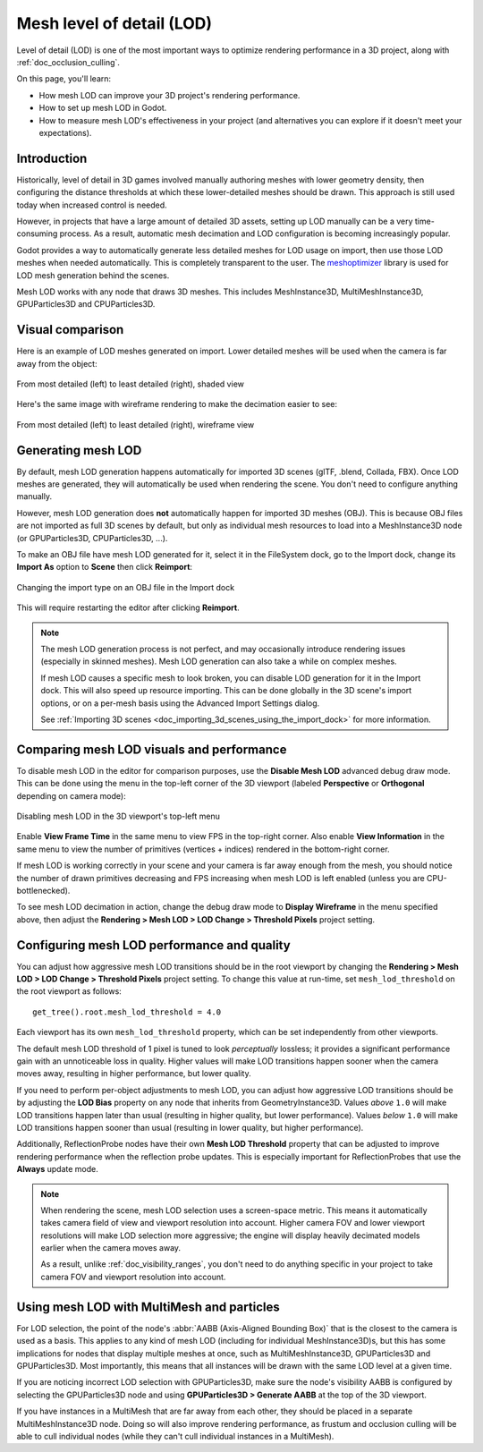 .. _doc_mesh_lod:

Mesh level of detail (LOD)
==========================

Level of detail (LOD) is one of the most important ways to optimize rendering
performance in a 3D project, along with :ref:`doc_occlusion_culling`.

On this page, you'll learn:

- How mesh LOD can improve your 3D project's rendering performance.
- How to set up mesh LOD in Godot.
- How to measure mesh LOD's effectiveness in your project
  (and alternatives you can explore if it doesn't meet your expectations).

.. seealso::

    You can see how mesh LOD works in action using the
    `Occlusion Culling and Mesh LOD demo project <https://github.com/godotengine/godot-demo-projects/tree/master/3d/occlusion_culling_mesh_lod>`__.

Introduction
------------

Historically, level of detail in 3D games involved manually authoring meshes
with lower geometry density, then configuring the distance thresholds at which
these lower-detailed meshes should be drawn. This approach is still used today
when increased control is needed.

However, in projects that have a large amount of detailed 3D assets, setting up
LOD manually can be a very time-consuming process. As a result, automatic mesh
decimation and LOD configuration is becoming increasingly popular.

Godot provides a way to automatically generate less detailed meshes for LOD
usage on import, then use those LOD meshes when needed automatically. This is
completely transparent to the user.
The `meshoptimizer <https://meshoptimizer.org/>`__ library is used for LOD mesh
generation behind the scenes.

Mesh LOD works with any node that draws 3D meshes. This includes MeshInstance3D,
MultiMeshInstance3D, GPUParticles3D and CPUParticles3D.

Visual comparison
-----------------

Here is an example of LOD meshes generated on import. Lower detailed meshes
will be used when the camera is far away from the object:

.. figure:: img/mesh_lod_comparison_shaded.png
   :align: center
   :alt: From most detailed (left) to least detailed (right), shaded view

   From most detailed (left) to least detailed (right), shaded view

Here's the same image with wireframe rendering to make the decimation easier to see:

.. figure:: img/mesh_lod_comparison_wireframe.png
   :align: center
   :alt: From most detailed (left) to least detailed (right), wireframe view

   From most detailed (left) to least detailed (right), wireframe view

.. seealso::

    If you need to manually configure level of detail with artist-created meshes,
    use :ref:`doc_visibility_ranges` instead of automatic mesh LOD.

Generating mesh LOD
-------------------

By default, mesh LOD generation happens automatically for imported 3D scenes
(glTF, .blend, Collada, FBX). Once LOD meshes are generated, they will
automatically be used when rendering the scene. You don't need to configure
anything manually.

However, mesh LOD generation does **not** automatically happen for imported 3D
meshes (OBJ). This is because OBJ files are not imported as full 3D scenes by
default, but only as individual mesh resources to load into a MeshInstance3D
node (or GPUParticles3D, CPUParticles3D, ...).

To make an OBJ file have mesh LOD generated for it, select it in the FileSystem
dock, go to the Import dock, change its **Import As** option to **Scene** then
click **Reimport**:

.. figure:: img/mesh_lod_obj_import.png
   :align: center
   :alt: Changing the import type on an OBJ file in the Import dock

   Changing the import type on an OBJ file in the Import dock

This will require restarting the editor after clicking **Reimport**.

.. note::

   The mesh LOD generation process is not perfect, and may occasionally
   introduce rendering issues (especially in skinned meshes). Mesh LOD
   generation can also take a while on complex meshes.

   If mesh LOD causes a specific mesh to look broken, you can disable LOD
   generation for it in the Import dock. This will also speed up resource
   importing. This can be done globally in the 3D scene's import options, or on
   a per-mesh basis using the Advanced Import Settings dialog.

   See :ref:`Importing 3D scenes <doc_importing_3d_scenes_using_the_import_dock>`
   for more information.

Comparing mesh LOD visuals and performance
------------------------------------------

To disable mesh LOD in the editor for comparison purposes, use the
**Disable Mesh LOD** advanced debug draw mode. This can be done using the menu
in the top-left corner of the 3D viewport (labeled **Perspective** or
**Orthogonal** depending on camera mode):

.. figure:: img/mesh_lod_disable_lod.png
   :align: center
   :alt: Disabling mesh LOD in the 3D viewport's top-left menu

   Disabling mesh LOD in the 3D viewport's top-left menu

Enable **View Frame Time** in the same menu to view FPS in the top-right corner.
Also enable **View Information** in the same menu to view the number of primitives
(vertices + indices) rendered in the bottom-right corner.

If mesh LOD is working correctly in your scene and your camera is far away
enough from the mesh, you should notice the number of drawn primitives
decreasing and FPS increasing when mesh LOD is left enabled (unless you are
CPU-bottlenecked).

To see mesh LOD decimation in action, change the debug draw mode to
**Display Wireframe** in the menu specified above, then adjust the
**Rendering > Mesh LOD > LOD Change > Threshold Pixels** project setting.

Configuring mesh LOD performance and quality
--------------------------------------------

You can adjust how aggressive mesh LOD transitions should be in the root viewport
by changing the **Rendering > Mesh LOD > LOD Change > Threshold Pixels** project
setting. To change this value at run-time, set ``mesh_lod_threshold`` on the
root viewport as follows:

::

    get_tree().root.mesh_lod_threshold = 4.0

Each viewport has its own ``mesh_lod_threshold`` property, which can be set
independently from other viewports.

The default mesh LOD threshold of 1 pixel is tuned to look *perceptually*
lossless; it provides a significant performance gain with an unnoticeable loss
in quality. Higher values will make LOD transitions happen sooner when the
camera moves away, resulting in higher performance, but lower quality.

If you need to perform per-object adjustments to mesh LOD, you can adjust how
aggressive LOD transitions should be by adjusting the **LOD Bias** property on
any node that inherits from GeometryInstance3D. Values *above* ``1.0`` will make
LOD transitions happen later than usual (resulting in higher quality, but lower
performance). Values *below* ``1.0`` will make LOD transitions happen sooner than
usual (resulting in lower quality, but higher performance).

Additionally, ReflectionProbe nodes have their own **Mesh LOD Threshold** property
that can be adjusted to improve rendering performance when the reflection probe
updates. This is especially important for ReflectionProbes that use the **Always**
update mode.

.. note::

    When rendering the scene, mesh LOD selection uses a screen-space metric.
    This means it automatically takes camera field of view and viewport
    resolution into account. Higher camera FOV and lower viewport resolutions
    will make LOD selection more aggressive; the engine will display heavily
    decimated models earlier when the camera moves away.

    As a result, unlike :ref:`doc_visibility_ranges`, you don't need to do
    anything specific in your project to take camera FOV and viewport resolution
    into account.

Using mesh LOD with MultiMesh and particles
-------------------------------------------

For LOD selection, the point of the node's :abbr:`AABB (Axis-Aligned Bounding Box)`
that is the closest to the camera is used as a basis. This applies to any kind
of mesh LOD (including for individual MeshInstance3D)s, but this has some implications
for nodes that display multiple meshes at once, such as MultiMeshInstance3D,
GPUParticles3D and GPUParticles3D. Most importantly, this means that all
instances will be drawn with the same LOD level at a given time.

If you are noticing incorrect LOD selection with GPUParticles3D, make sure
the node's visibility AABB is configured by selecting the GPUParticles3D
node and using **GPUParticles3D > Generate AABB** at the top of the 3D
viewport.

If you have instances in a MultiMesh that are far away from each other, they
should be placed in a separate MultiMeshInstance3D node. Doing so will also
improve rendering performance, as frustum and occlusion culling will be able to
cull individual nodes (while they can't cull individual instances in a
MultiMesh).
